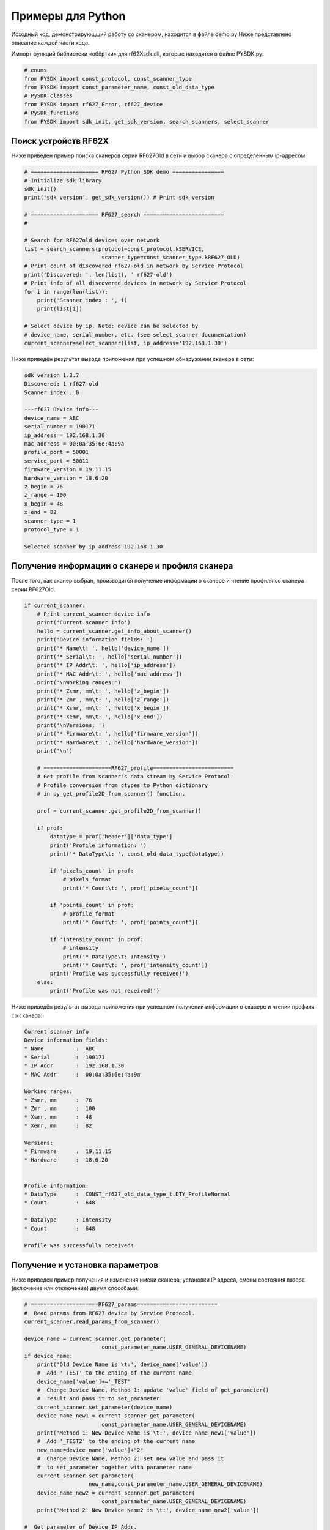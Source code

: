 *******************************************************************************
Примеры для Python
*******************************************************************************
Исходный код, демонстрирующщий работу со сканером, находится в файле demo.py 
Ниже представлено описание каждой части кода.

Импорт функций  библиотеки­ «обёртки» для rf62Xsdk.dll, которые находятся в файле PYSDK.py:


.. code-block:: python

    # enums
    from PYSDK import const_protocol, const_scanner_type  
    from PYSDK import const_parameter_name, const_old_data_type
    # PySDK classes
    from PYSDK import rf627_Error, rf627_device  
    # PySDK functions
    from PYSDK import sdk_init, get_sdk_version, search_scanners, select_scanner



.. _how_to_use_rf62x_sdk_python_for_search:

Поиск устройств RF62X
"""""""""""""""""""""""""""""""""""""""""""""""""""""""""""""""""""""""""""""""
Ниже приведен пример поиска сканеров серии RF627Old в сети  и выбор сканера с определенным  ip-адресом.

.. code-block:: python

    # ===================== RF627 Python SDK demo ================
    # Initialize sdk library
    sdk_init()
    print('sdk version', get_sdk_version()) # Print sdk version

    # ===================== RF627_search =========================
    #

    # Search for RF627old devices over network
    list = search_scanners(protocol=const_protocol.kSERVICE, 
                            scanner_type=const_scanner_type.kRF627_OLD)
    # Print count of discovered rf627-old in network by Service Protocol
    print('Discovered: ', len(list), ' rf627-old')
    # Print info of all discovered devices in network by Service Protocol
    for i in range(len(list)):
        print('Scanner index : ', i)
        print(list[i])

    # Select device by ip. Note: device can be selected by 
    # device_name, serial_number, etc. (see select_scanner documentation)
    current_scanner=select_scanner(list, ip_address='192.168.1.30')

Ниже приведён результат вывода приложения при успешном обнаружении сканера в сети:

.. code-block:: bash

    sdk version 1.3.7
    Discovered: 1 rf627-old
    Scanner index : 0

    ---rf627 Device info---
    device_name = ABC
    serial_number = 190171
    ip_address = 192.168.1.30
    mac_address = 00:0a:35:6e:4a:9a
    profile_port = 50001
    service_port = 50011
    firmware_version = 19.11.15
    hardware_version = 18.6.20
    z_begin = 76
    z_range = 100
    x_begin = 48
    x_end = 82
    scanner_type = 1
    protocol_type = 1

    Selected scanner by ip_address 192.168.1.30

.. _how_to_use_rf62x_sdk_python_get_profile:


Получение  информации о сканере и профиля сканера
"""""""""""""""""""""""""""""""""""""""""""""""""""""""""""""""""""""""""""""""
После того, как сканер выбран, производится получение информации о сканере и чтение профиля со сканера серии RF627Old.

.. code-block:: python

    if current_scanner:
        # Print current_scanner device info
        print('Current scanner info')
        hello = current_scanner.get_info_about_scanner()
        print('Device information fields: ')
        print('* Name\t: ', hello['device_name'])
        print('* Serial\t: ', hello['serial_number'])
        print('* IP Addr\t: ', hello['ip_address'])
        print('* MAC Addr\t: ', hello['mac_address'])
        print('\nWorking ranges:')
        print('* Zsmr, mm\t: ', hello['z_begin'])
        print('* Zmr , mm\t: ', hello['z_range'])
        print('* Xsmr, mm\t: ', hello['x_begin'])
        print('* Xemr, mm\t: ', hello['x_end'])
        print('\nVersions: ')
        print('* Firmware\t: ', hello['firmware_version'])
        print('* Hardware\t: ', hello['hardware_version'])
        print('\n')

        # =====================RF627_profile=========================
        # Get profile from scanner's data stream by Service Protocol.
        # Profile conversion from ctypes to Python dictionary
        # in py_get_profile2D_from_scanner() function.

        prof = current_scanner.get_profile2D_from_scanner()

        if prof:
            datatype = prof['header']['data_type']
            print('Profile information: ')
            print('* DataType\t: ', const_old_data_type(datatype))

            if 'pixels_count' in prof:
                # pixels_format
                print('* Count\t: ', prof['pixels_count'])

            if 'points_count' in prof:
                # profile_format
                print('* Count\t: ', prof['points_count'])

            if 'intensity_count' in prof:
                # intensity
                print('* DataType\t: Intensity')
                print('* Count\t: ', prof['intensity_count'])
            print('Profile was successfully received!')
        else:
            print('Profile was not received!')


Ниже приведён результат вывода приложения при успешном получении  информации о сканере и чтении профиля со сканера:


.. code-block:: bash

    Current scanner info
    Device information fields:
    * Name          :  ABC
    * Serial        :  190171
    * IP Addr       :  192.168.1.30
    * MAC Addr      :  00:0a:35:6e:4a:9a

    Working ranges:
    * Zsmr, mm      :  76
    * Zmr , mm      :  100
    * Xsmr, mm      :  48
    * Xemr, mm      :  82

    Versions:
    * Firmware      :  19.11.15
    * Hardware      :  18.6.20


    Profile information:
    * DataType      :  CONST_rf627_old_data_type_t.DTY_ProfileNormal
    * Count         :  648

    * DataType      : Intensity
    * Count         :  648

    Profile was successfully received!

.. _how_to_use_rf62x_sdk_python_get_set_params:

Получение и установка параметров
"""""""""""""""""""""""""""""""""""""""""""""""""""""""""""""""""""""""""""""""

Ниже приведен пример получения и изменения имени сканера, установки IP адреса, смены 
состояния лазера (включение или отключение) двумя способами:

.. code-block:: python

    # =====================RF627_params=========================
    #  Read params from RF627 device by Service Protocol.
    current_scanner.read_params_from_scanner()

    device_name = current_scanner.get_parameter(
                            const_parameter_name.USER_GENERAL_DEVICENAME)
    if device_name:
        print('Old Device Name is \t:', device_name['value'])
        #  Add '_TEST' to the ending of the current name
        device_name['value']+='_TEST'
        #  Change Device Name, Method 1: update 'value' field of get_parameter() 
        #  result and pass it to set_parameter 
        current_scanner.set_parameter(device_name)
        device_name_new1 = current_scanner.get_parameter(
                            const_parameter_name.USER_GENERAL_DEVICENAME)
        print('Method 1: New Device Name is \t:', device_name_new1['value'])
        #  Add '_TEST2' to the ending of the current name
        new_name=device_name['value']+"2"
        #  Change Device Name, Method 2: set new value and pass it  
        #  to set_parameter together with parameter name
        current_scanner.set_parameter(
                        new_name,const_parameter_name.USER_GENERAL_DEVICENAME)
        device_name_new2 = current_scanner.get_parameter(
                            const_parameter_name.USER_GENERAL_DEVICENAME)
        print('Method 2: New Device Name2 is \t:', device_name_new2['value'])

    #  Get parameter of Device IP Addr.
    ip = current_scanner.get_parameter(const_parameter_name.USER_NETWORK_IP)
    if ip:
        print('Current Device IP \t:', ip['value'])
        #  Change last digit of IP address (e.g. 192.168.1.30 -> 192.168.1.31)
        ip['value'][3] = 31
        #  Method 1
        current_scanner.set_parameter(
                            ip['value'],const_parameter_name.USER_NETWORK_IP)
        ip_new1 = current_scanner.get_parameter(
                                    const_parameter_name.USER_NETWORK_IP)
        print('Method 1: New Device IP \t:', ip_new1['value'])
        #  Method 2
        current_scanner.set_parameter(ip)
        ip_new2 = current_scanner.get_parameter(
                                    const_parameter_name.USER_NETWORK_IP)
        print('Method 2: New Device IP \t:', ip_new2['value'])

    # Get parameter of Laser Enabled
    is_laser_enabled = current_scanner.get_parameter(
                                    const_parameter_name.USER_LASER_ENABLED)
    if is_laser_enabled:
        print('Current Laser State\t: ', is_laser_enabled['value'])
        # switch Laser Enabled
        is_laser_enabled['value'] = not is_laser_enabled['value']
        current_scanner.set_parameter(is_laser_enabled)
        is_laser_enabled_new = current_scanner.get_parameter(
                                    const_parameter_name.USER_LASER_ENABLED)
        print('New Laser State\t: ', is_laser_enabled_new['value'])

        # Write current parameters to device's memory
        # current_scanner.write_params_to_scanner()  #commented out in demo
    else:
        print('Could not read scanner parameters')


Ниже приведён результат вывода приложения при успешной установке новых параметров:

.. code-block:: bash

    Old Device Name is              : ABC
    Method 1: New Device Name is    : ABC_TEST
    Method 2: New Device Name2 is   : ABC_TEST2
    Current Device IP               : [192, 168, 1, 30]
    Method 1: New Device IP         : [192, 168, 1, 31]
    Method 2: New Device IP         : [192, 168, 1, 31]
    Current Laser State             :  1
    New Laser State                 :  0